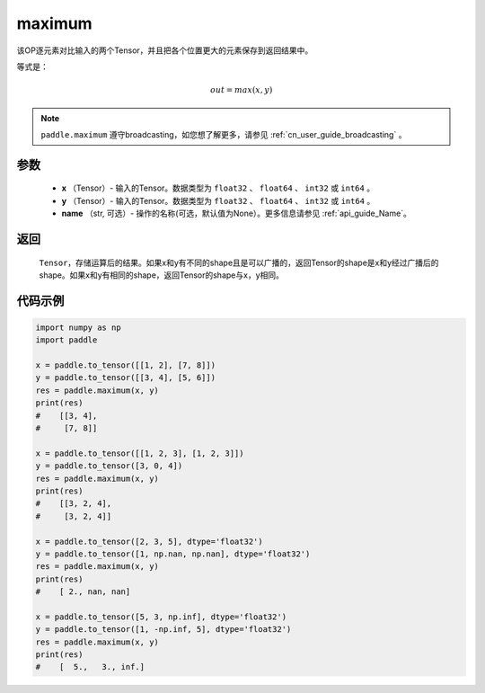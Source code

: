 .. _cn_api_paddle_tensor_maximum:

maximum
-------------------------------

.. py:function:: paddle.maximum(x, y, name=None)


该OP逐元素对比输入的两个Tensor，并且把各个位置更大的元素保存到返回结果中。

等式是：

.. math::
        out = max(x, y)

.. note::
   ``paddle.maximum`` 遵守broadcasting，如您想了解更多，请参见 :ref:`cn_user_guide_broadcasting` 。

参数
:::::::::
   - **x** （Tensor）- 输入的Tensor。数据类型为 ``float32`` 、 ``float64`` 、 ``int32`` 或  ``int64`` 。
   - **y** （Tensor）- 输入的Tensor。数据类型为 ``float32`` 、 ``float64`` 、 ``int32`` 或  ``int64`` 。
   - **name** （str, 可选）- 操作的名称(可选，默认值为None）。更多信息请参见 :ref:`api_guide_Name`。

返回
:::::::::
   ``Tensor``，存储运算后的结果。如果x和y有不同的shape且是可以广播的，返回Tensor的shape是x和y经过广播后的shape。如果x和y有相同的shape，返回Tensor的shape与x，y相同。


代码示例
::::::::::

.. code-block:: python

    import numpy as np
    import paddle

    x = paddle.to_tensor([[1, 2], [7, 8]])
    y = paddle.to_tensor([[3, 4], [5, 6]])
    res = paddle.maximum(x, y)
    print(res)
    #    [[3, 4],
    #     [7, 8]]

    x = paddle.to_tensor([[1, 2, 3], [1, 2, 3]])
    y = paddle.to_tensor([3, 0, 4])
    res = paddle.maximum(x, y)
    print(res)
    #    [[3, 2, 4],
    #     [3, 2, 4]]

    x = paddle.to_tensor([2, 3, 5], dtype='float32')
    y = paddle.to_tensor([1, np.nan, np.nan], dtype='float32')
    res = paddle.maximum(x, y)
    print(res)
    #    [ 2., nan, nan]

    x = paddle.to_tensor([5, 3, np.inf], dtype='float32')
    y = paddle.to_tensor([1, -np.inf, 5], dtype='float32')
    res = paddle.maximum(x, y)
    print(res)
    #    [  5.,   3., inf.]
